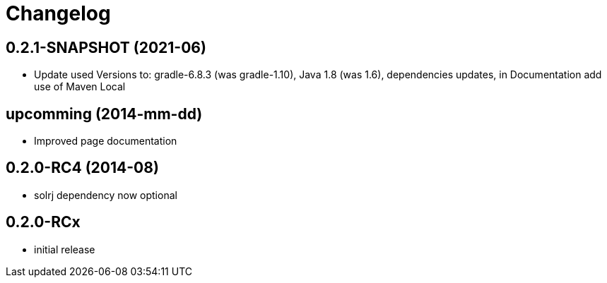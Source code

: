 = Changelog

== 0.2.1-SNAPSHOT (2021-06)

* Update used Versions to: gradle-6.8.3 (was gradle-1.10), Java 1.8 (was 1.6), dependencies updates, in Documentation add use of Maven Local

== upcomming (2014-mm-dd)

* Improved page documentation

== 0.2.0-RC4 (2014-08)

* solrj dependency now optional

== 0.2.0-RCx

* initial release
